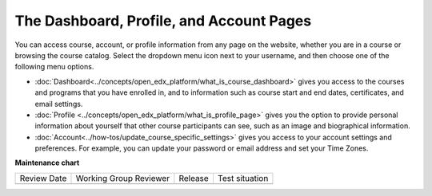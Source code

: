 .. This content is used as "include" in both the Learner's Guide and Building
.. and Running Guide. SFD_dashboard_profile_SectionHead and
.. CA_dashboard_profile_SectionHead files.


The Dashboard, Profile, and Account Pages
###########################################

.. tags:: educator, reference


You can access course, account, or profile information from any page on the
website, whether you are in a course or browsing the course catalog. Select the
dropdown menu icon next to your username, and then choose one of the following
menu options.

* :doc:`Dashboard<../concepts/open_edx_platform/what_is_course_dashboard>` gives you access to the courses and
  programs that you have enrolled in, and to information such as course start
  and end dates, certificates, and email settings.

* :doc:`Profile <../concepts/open_edx_platform/what_is_profile_page>` gives you the option to provide personal
  information about yourself that other course participants can see, such as an
  image and biographical information.

* :doc:`Account<../how-tos/update_course_specific_settings>` gives you access to your account
  settings and preferences. For example, you can update your password or email
  address and set your Time Zones.

.. seealso::
 

 :ref:`Course Outline` (concept)

 :ref:`What is Studio` (concept)


**Maintenance chart**

+--------------+-------------------------------+----------------+--------------------------------+
| Review Date  | Working Group Reviewer        |   Release      |Test situation                  |
+--------------+-------------------------------+----------------+--------------------------------+
|              |                               |                |                                |
+--------------+-------------------------------+----------------+--------------------------------+
